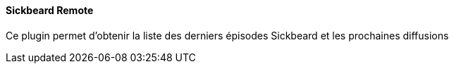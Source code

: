 ==== Sickbeard Remote

Ce plugin permet d'obtenir la liste des derniers épisodes Sickbeard et les prochaines diffusions